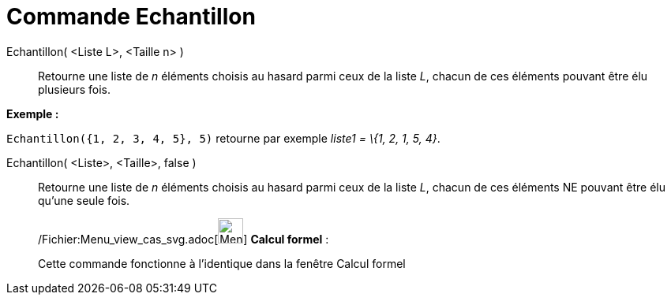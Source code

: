 = Commande Echantillon
:page-en: commands/Sample_Command
ifdef::env-github[:imagesdir: /fr/modules/ROOT/assets/images]

Echantillon( <Liste L>, <Taille n> )::
  Retourne une liste de _n_ éléments choisis au hasard parmi ceux de la liste _L_, chacun de ces éléments pouvant être
  élu plusieurs fois.

[EXAMPLE]
====

*Exemple :*

`++Echantillon({1, 2, 3, 4, 5}, 5)++` retourne par exemple _liste1 = \{1, 2, 1, 5, 4}_.

====

Echantillon( <Liste>, <Taille>, false )::
  Retourne une liste de _n_ éléments choisis au hasard parmi ceux de la liste _L_, chacun de ces éléments NE pouvant
  être élu qu'une seule fois.

____________________________________________________________

/Fichier:Menu_view_cas_svg.adoc[image:32px-Menu_view_cas.svg.png[Menu view cas.svg,width=32,height=32]] *Calcul
formel* :

Cette commande fonctionne à l'identique dans la fenêtre Calcul formel
